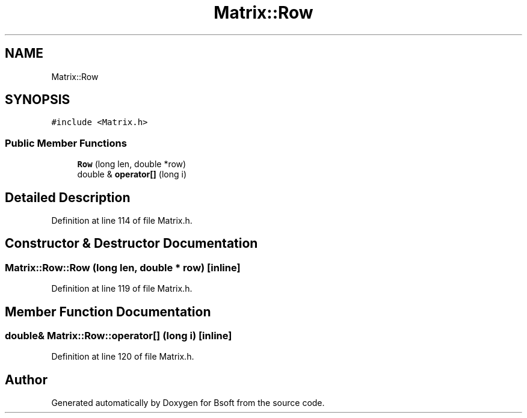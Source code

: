 .TH "Matrix::Row" 3 "Wed Sep 1 2021" "Version 2.1.0" "Bsoft" \" -*- nroff -*-
.ad l
.nh
.SH NAME
Matrix::Row
.SH SYNOPSIS
.br
.PP
.PP
\fC#include <Matrix\&.h>\fP
.SS "Public Member Functions"

.in +1c
.ti -1c
.RI "\fBRow\fP (long len, double *row)"
.br
.ti -1c
.RI "double & \fBoperator[]\fP (long i)"
.br
.in -1c
.SH "Detailed Description"
.PP 
Definition at line 114 of file Matrix\&.h\&.
.SH "Constructor & Destructor Documentation"
.PP 
.SS "Matrix::Row::Row (long len, double * row)\fC [inline]\fP"

.PP
Definition at line 119 of file Matrix\&.h\&.
.SH "Member Function Documentation"
.PP 
.SS "double& Matrix::Row::operator[] (long i)\fC [inline]\fP"

.PP
Definition at line 120 of file Matrix\&.h\&.

.SH "Author"
.PP 
Generated automatically by Doxygen for Bsoft from the source code\&.
